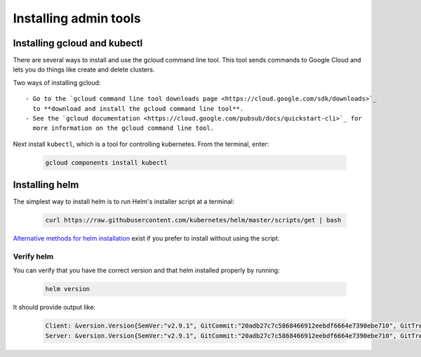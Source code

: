 Installing admin tools
======================


.. _google-cloud:

Installing gcloud and kubectl
-----------------------------

There are several ways to install and use the gcloud command line tool. This
tool sends commands to Google Cloud and lets you do things like create
and delete clusters.

Two ways of installing gcloud::

    - Go to the `gcloud command line tool downloads page <https://cloud.google.com/sdk/downloads>`_
      to **download and install the gcloud command line tool**.
    - See the `gcloud documentation <https://cloud.google.com/pubsub/docs/quickstart-cli>`_ for
      more information on the gcloud command line tool.

Next install ``kubectl``, which is a tool for controlling kubernetes. From
the terminal, enter:

     .. code-block:: bash

        gcloud components install kubectl


.. _helm:

Installing helm
----------------

The simplest way to install helm is to run Helm's installer script at a
terminal:

   .. code:: bash

      curl https://raw.githubusercontent.com/kubernetes/helm/master/scripts/get | bash

`Alternative methods for helm installation <https://github.com/kubernetes/helm/blob/master/docs/install.md>`_
exist if you prefer to install without using the script.

Verify helm
~~~~~~~~~~~

You can verify that you have the correct version and that helm installed
properly by running:

    .. code:: bash

        helm version

It should provide output like:

    .. code-block:: bash

        Client: &version.Version{SemVer:"v2.9.1", GitCommit:"20adb27c7c5868466912eebdf6664e7390ebe710", GitTreeState:"clean"}
        Server: &version.Version{SemVer:"v2.9.1", GitCommit:"20adb27c7c5868466912eebdf6664e7390ebe710", GitTreeState:"clean"}
